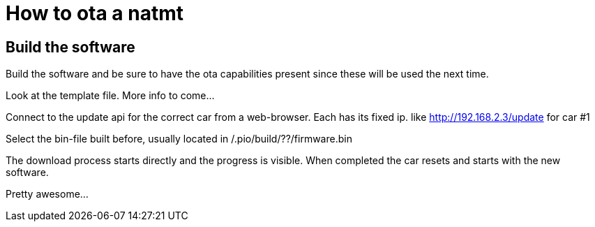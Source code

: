 # How to ota a natmt

## Build the software
Build the software and be sure to have the ota capabilities present since these will be used the next time.

Look at the template file. More info to come...


Connect to the update api for the correct car from a web-browser. Each has its fixed ip. like http://192.168.2.3/update for car #1

Select the bin-file built before, usually located in /.pio/build/??/firmware.bin

The download process starts directly and the progress is visible. When completed the car resets and starts with the new software.

Pretty awesome...

